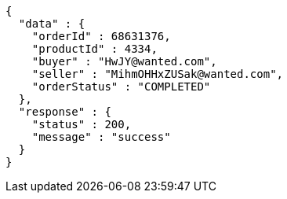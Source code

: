 [source,json,options="nowrap"]
----
{
  "data" : {
    "orderId" : 68631376,
    "productId" : 4334,
    "buyer" : "HwJY@wanted.com",
    "seller" : "MihmOHHxZUSak@wanted.com",
    "orderStatus" : "COMPLETED"
  },
  "response" : {
    "status" : 200,
    "message" : "success"
  }
}
----
